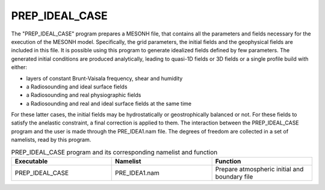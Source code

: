 PREP_IDEAL_CASE
***************************************************************************** 

The "PREP_IDEAL_CASE" program prepares a MESONH file, that contains all the parameters and fields necessary for the execution of the MESONH model. Specifically, the grid parameters, the initial fields and the geophysical fields are included in this file. It is possible using this program to generate idealized fields defined by few parameters. The generated initial conditions are produced analytically, leading to quasi-1D fields or 3D fields or a single profile build with either:

* layers of constant Brunt-Vaisala frequency, shear and humidity

* a Radiosounding and ideal surface fields

* a Radiosounding and real physiographic fields

* a Radiosounding and real and ideal surface fields at the same time

For these latter cases, the initial fields may be hydrostatically or geostrophically balanced or not. For these fields to satisfy the anelastic constraint, a final correction is applied to them. The interaction between the PREP_IDEAL_CASE program and the user is made through the PRE_IDEA1.nam file. The degrees of freedom are collected in a set of namelists, read by this program.

.. csv-table:: PREP_IDEAL_CASE program and its corresponding namelist and function
   :header: "Executable", "Namelist", "Function"
   :widths: 30, 30, 30

   "PREP_IDEAL_CASE", "PRE_IDEA1.nam", "Prepare atmospheric initial and boundary file"

